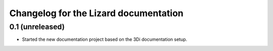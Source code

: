 Changelog for the Lizard documentation
======================================

0.1 (unreleased)
----------------

- Started the new documentation project based on the 3Di documentation setup.
